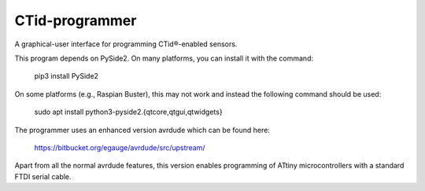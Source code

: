 ***************
CTid-programmer
***************

A graphical-user interface for programming CTid®-enabled sensors.

This program depends on PySide2.  On many platforms, you can install
it with the command:

    pip3 install PySide2

On some platforms (e.g., Raspian Buster), this may not work and
instead the following command should be used:

    sudo apt install python3-pyside2.{qtcore,qtgui,qtwidgets}

The programmer uses an enhanced version avrdude which can be found here:

    https://bitbucket.org/egauge/avrdude/src/upstream/

Apart from all the normal avrdude features, this version enables
programming of ATtiny microcontrollers with a standard FTDI serial
cable.
